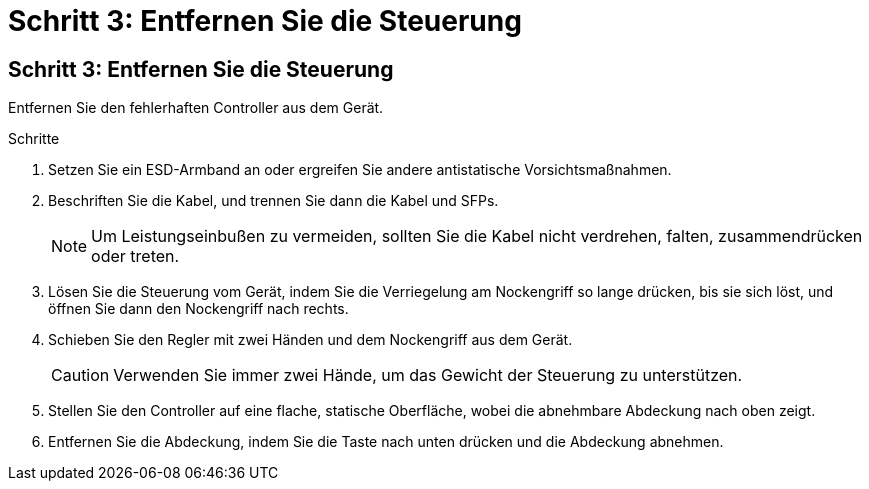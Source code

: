 = Schritt 3: Entfernen Sie die Steuerung
:allow-uri-read: 




== Schritt 3: Entfernen Sie die Steuerung

Entfernen Sie den fehlerhaften Controller aus dem Gerät.

.Schritte
. Setzen Sie ein ESD-Armband an oder ergreifen Sie andere antistatische Vorsichtsmaßnahmen.
. Beschriften Sie die Kabel, und trennen Sie dann die Kabel und SFPs.
+

NOTE: Um Leistungseinbußen zu vermeiden, sollten Sie die Kabel nicht verdrehen, falten, zusammendrücken oder treten.

. Lösen Sie die Steuerung vom Gerät, indem Sie die Verriegelung am Nockengriff so lange drücken, bis sie sich löst, und öffnen Sie dann den Nockengriff nach rechts.
. Schieben Sie den Regler mit zwei Händen und dem Nockengriff aus dem Gerät.
+

CAUTION: Verwenden Sie immer zwei Hände, um das Gewicht der Steuerung zu unterstützen.

. Stellen Sie den Controller auf eine flache, statische Oberfläche, wobei die abnehmbare Abdeckung nach oben zeigt.
. Entfernen Sie die Abdeckung, indem Sie die Taste nach unten drücken und die Abdeckung abnehmen.

